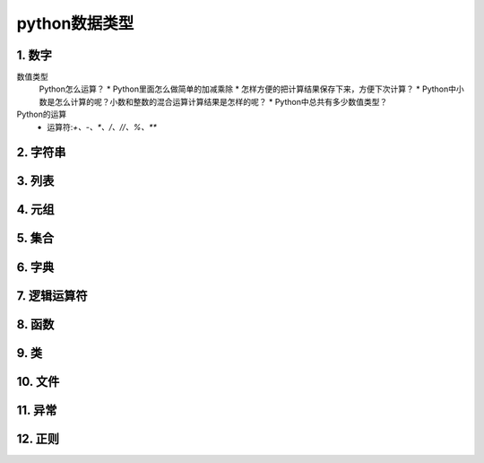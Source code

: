 python数据类型
=============

1. 数字
-------
数值类型
	Python怎么运算？
	* Python里面怎么做简单的加减乘除
	* 怎样方便的把计算结果保存下来，方便下次计算？
	* Python中小数是怎么计算的呢？小数和整数的混合运算计算结果是怎样的呢？
	* Python中总共有多少数值类型？
Python的运算
	* 运算符:`+、-、*、/、//、%、**`
	

2. 字符串
--------

3. 列表
-------

4. 元组
-------

5. 集合
-------

6. 字典
-------

7. 逻辑运算符
-----------

8. 函数
-------

9. 类
------

10. 文件
--------

11. 异常
--------

12. 正则
--------
